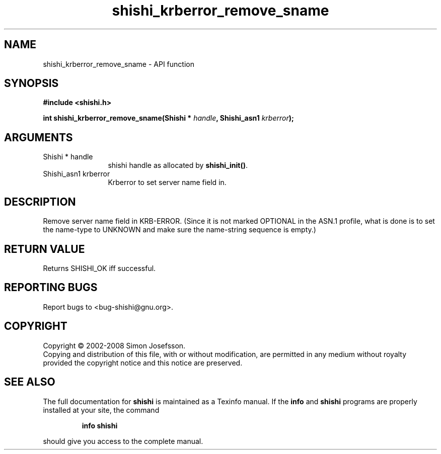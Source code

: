 .\" DO NOT MODIFY THIS FILE!  It was generated by gdoc.
.TH "shishi_krberror_remove_sname" 3 "0.0.39" "shishi" "shishi"
.SH NAME
shishi_krberror_remove_sname \- API function
.SH SYNOPSIS
.B #include <shishi.h>
.sp
.BI "int shishi_krberror_remove_sname(Shishi * " handle ", Shishi_asn1 " krberror ");"
.SH ARGUMENTS
.IP "Shishi * handle" 12
shishi handle as allocated by \fBshishi_init()\fP.
.IP "Shishi_asn1 krberror" 12
Krberror to set server name field in.
.SH "DESCRIPTION"
Remove server name field in KRB\-ERROR.  (Since it is not marked
OPTIONAL in the ASN.1 profile, what is done is to set the name\-type
to UNKNOWN and make sure the name\-string sequence is empty.)
.SH "RETURN VALUE"
Returns SHISHI_OK iff successful.
.SH "REPORTING BUGS"
Report bugs to <bug-shishi@gnu.org>.
.SH COPYRIGHT
Copyright \(co 2002-2008 Simon Josefsson.
.br
Copying and distribution of this file, with or without modification,
are permitted in any medium without royalty provided the copyright
notice and this notice are preserved.
.SH "SEE ALSO"
The full documentation for
.B shishi
is maintained as a Texinfo manual.  If the
.B info
and
.B shishi
programs are properly installed at your site, the command
.IP
.B info shishi
.PP
should give you access to the complete manual.
